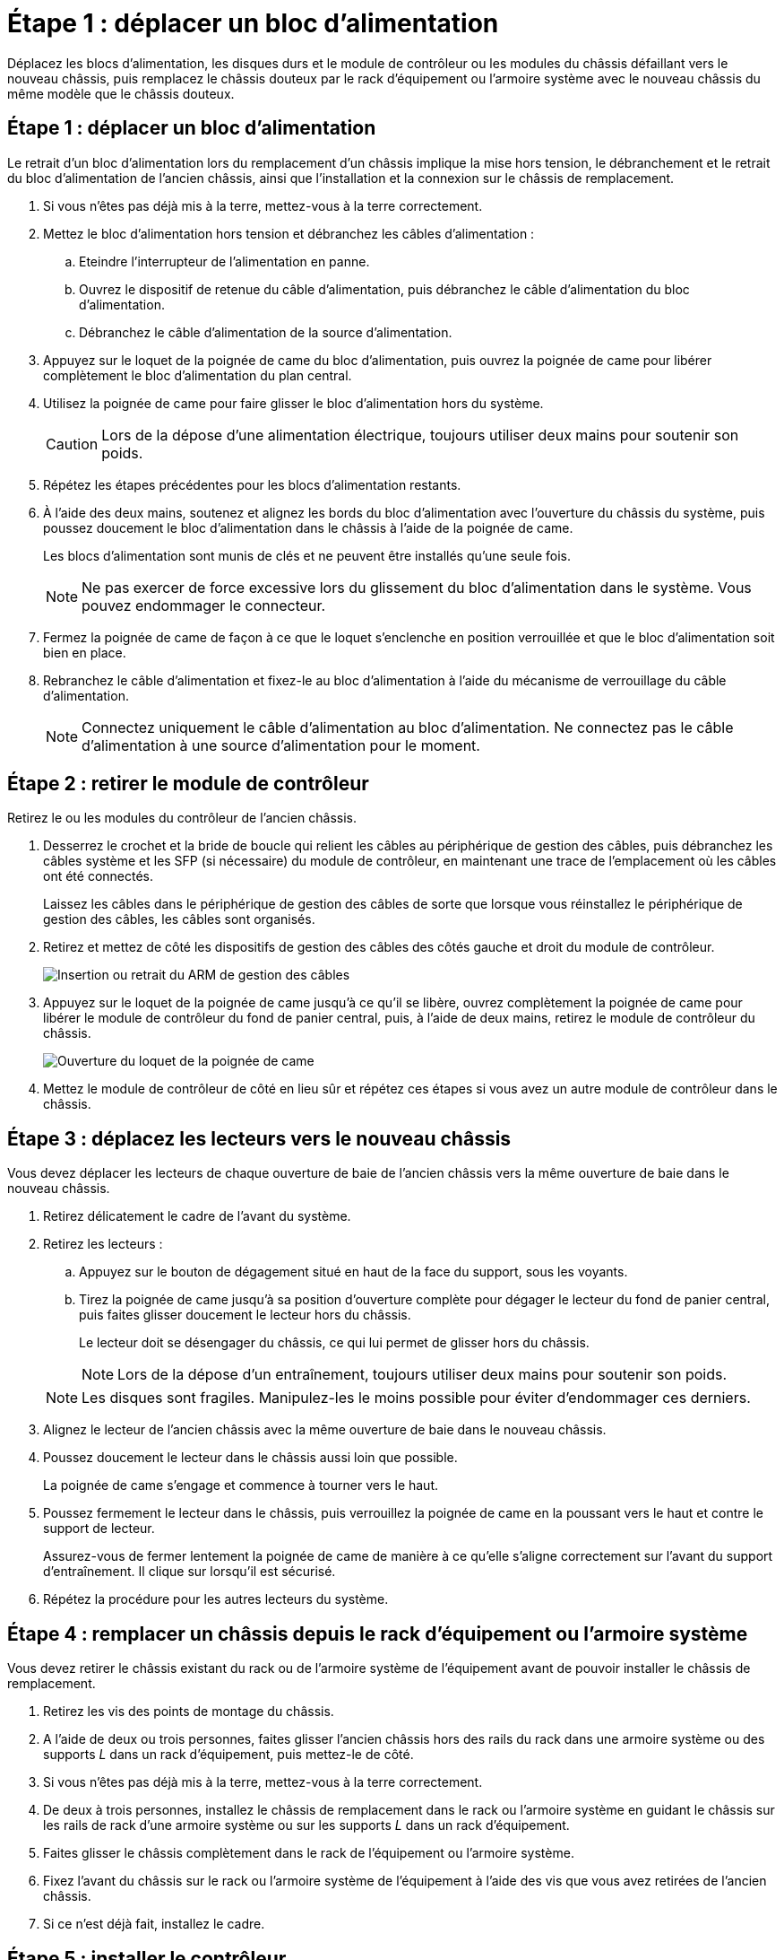 = Étape 1 : déplacer un bloc d'alimentation
:allow-uri-read: 


Déplacez les blocs d'alimentation, les disques durs et le module de contrôleur ou les modules du châssis défaillant vers le nouveau châssis, puis remplacez le châssis douteux par le rack d'équipement ou l'armoire système avec le nouveau châssis du même modèle que le châssis douteux.



== Étape 1 : déplacer un bloc d'alimentation

Le retrait d'un bloc d'alimentation lors du remplacement d'un châssis implique la mise hors tension, le débranchement et le retrait du bloc d'alimentation de l'ancien châssis, ainsi que l'installation et la connexion sur le châssis de remplacement.

. Si vous n'êtes pas déjà mis à la terre, mettez-vous à la terre correctement.
. Mettez le bloc d'alimentation hors tension et débranchez les câbles d'alimentation :
+
.. Eteindre l'interrupteur de l'alimentation en panne.
.. Ouvrez le dispositif de retenue du câble d'alimentation, puis débranchez le câble d'alimentation du bloc d'alimentation.
.. Débranchez le câble d'alimentation de la source d'alimentation.


. Appuyez sur le loquet de la poignée de came du bloc d'alimentation, puis ouvrez la poignée de came pour libérer complètement le bloc d'alimentation du plan central.
. Utilisez la poignée de came pour faire glisser le bloc d'alimentation hors du système.
+

CAUTION: Lors de la dépose d'une alimentation électrique, toujours utiliser deux mains pour soutenir son poids.

. Répétez les étapes précédentes pour les blocs d'alimentation restants.
. À l'aide des deux mains, soutenez et alignez les bords du bloc d'alimentation avec l'ouverture du châssis du système, puis poussez doucement le bloc d'alimentation dans le châssis à l'aide de la poignée de came.
+
Les blocs d'alimentation sont munis de clés et ne peuvent être installés qu'une seule fois.

+

NOTE: Ne pas exercer de force excessive lors du glissement du bloc d'alimentation dans le système. Vous pouvez endommager le connecteur.

. Fermez la poignée de came de façon à ce que le loquet s'enclenche en position verrouillée et que le bloc d'alimentation soit bien en place.
. Rebranchez le câble d'alimentation et fixez-le au bloc d'alimentation à l'aide du mécanisme de verrouillage du câble d'alimentation.
+

NOTE: Connectez uniquement le câble d'alimentation au bloc d'alimentation. Ne connectez pas le câble d'alimentation à une source d'alimentation pour le moment.





== Étape 2 : retirer le module de contrôleur

Retirez le ou les modules du contrôleur de l'ancien châssis.

. Desserrez le crochet et la bride de boucle qui relient les câbles au périphérique de gestion des câbles, puis débranchez les câbles système et les SFP (si nécessaire) du module de contrôleur, en maintenant une trace de l'emplacement où les câbles ont été connectés.
+
Laissez les câbles dans le périphérique de gestion des câbles de sorte que lorsque vous réinstallez le périphérique de gestion des câbles, les câbles sont organisés.

. Retirez et mettez de côté les dispositifs de gestion des câbles des côtés gauche et droit du module de contrôleur.
+
image::../media/drw_25xx_cable_management_arm.png[Insertion ou retrait du ARM de gestion des câbles]

. Appuyez sur le loquet de la poignée de came jusqu'à ce qu'il se libère, ouvrez complètement la poignée de came pour libérer le module de contrôleur du fond de panier central, puis, à l'aide de deux mains, retirez le module de contrôleur du châssis.
+
image::../media/drw_2240_x_opening_cam_latch.png[Ouverture du loquet de la poignée de came]

. Mettez le module de contrôleur de côté en lieu sûr et répétez ces étapes si vous avez un autre module de contrôleur dans le châssis.




== Étape 3 : déplacez les lecteurs vers le nouveau châssis

Vous devez déplacer les lecteurs de chaque ouverture de baie de l'ancien châssis vers la même ouverture de baie dans le nouveau châssis.

. Retirez délicatement le cadre de l'avant du système.
. Retirez les lecteurs :
+
.. Appuyez sur le bouton de dégagement situé en haut de la face du support, sous les voyants.
.. Tirez la poignée de came jusqu'à sa position d'ouverture complète pour dégager le lecteur du fond de panier central, puis faites glisser doucement le lecteur hors du châssis.
+
Le lecteur doit se désengager du châssis, ce qui lui permet de glisser hors du châssis.

+

NOTE: Lors de la dépose d'un entraînement, toujours utiliser deux mains pour soutenir son poids.

+

NOTE: Les disques sont fragiles. Manipulez-les le moins possible pour éviter d'endommager ces derniers.



. Alignez le lecteur de l'ancien châssis avec la même ouverture de baie dans le nouveau châssis.
. Poussez doucement le lecteur dans le châssis aussi loin que possible.
+
La poignée de came s'engage et commence à tourner vers le haut.

. Poussez fermement le lecteur dans le châssis, puis verrouillez la poignée de came en la poussant vers le haut et contre le support de lecteur.
+
Assurez-vous de fermer lentement la poignée de came de manière à ce qu'elle s'aligne correctement sur l'avant du support d'entraînement. Il clique sur lorsqu'il est sécurisé.

. Répétez la procédure pour les autres lecteurs du système.




== Étape 4 : remplacer un châssis depuis le rack d'équipement ou l'armoire système

Vous devez retirer le châssis existant du rack ou de l'armoire système de l'équipement avant de pouvoir installer le châssis de remplacement.

. Retirez les vis des points de montage du châssis.
. A l'aide de deux ou trois personnes, faites glisser l'ancien châssis hors des rails du rack dans une armoire système ou des supports _L_ dans un rack d'équipement, puis mettez-le de côté.
. Si vous n'êtes pas déjà mis à la terre, mettez-vous à la terre correctement.
. De deux à trois personnes, installez le châssis de remplacement dans le rack ou l'armoire système en guidant le châssis sur les rails de rack d'une armoire système ou sur les supports _L_ dans un rack d'équipement.
. Faites glisser le châssis complètement dans le rack de l'équipement ou l'armoire système.
. Fixez l'avant du châssis sur le rack ou l'armoire système de l'équipement à l'aide des vis que vous avez retirées de l'ancien châssis.
. Si ce n'est déjà fait, installez le cadre.




== Étape 5 : installer le contrôleur

Après avoir installé le module de contrôleur et tous les autres composants dans le nouveau châssis, démarrez-le.

Pour les paires haute disponibilité avec deux modules de contrôleur dans le même châssis, l'ordre dans lequel vous installez le module de contrôleur est particulièrement important, car il tente de redémarrer dès que vous le placez entièrement dans le châssis.

. Alignez l'extrémité du module de contrôleur avec l'ouverture du châssis, puis poussez doucement le module de contrôleur à mi-course dans le système.
+

NOTE: N'insérez pas complètement le module de contrôleur dans le châssis tant qu'il n'y a pas été demandé.

. Recâblage de la console sur le module contrôleur, puis reconnexion du port de gestion.
. Répétez les étapes précédentes si un deuxième contrôleur doit être installé dans le nouveau châssis.
. Terminez l'installation du module de contrôleur :
+
[cols="1,2"]
|===
| Si votre système est en... | Ensuite, procédez comme suit... 


 a| 
Une paire haute disponibilité
 a| 
.. Avec la poignée de came en position ouverte, poussez fermement le module de contrôleur jusqu'à ce qu'il rencontre le fond de panier et soit bien en place, puis fermez la poignée de came en position verrouillée.
+

NOTE: Ne forcez pas trop lorsque vous faites glisser le module de contrôleur dans le châssis pour éviter d'endommager les connecteurs.

.. Si ce n'est déjà fait, réinstallez le périphérique de gestion des câbles.
.. Fixez les câbles au dispositif de gestion des câbles à l'aide du crochet et de la sangle de boucle.
.. Répétez les étapes précédentes pour le second module de contrôleur dans le nouveau châssis.




 a| 
Une configuration autonome
 a| 
.. Avec la poignée de came en position ouverte, poussez fermement le module de contrôleur jusqu'à ce qu'il rencontre le fond de panier et soit bien en place, puis fermez la poignée de came en position verrouillée.
+

NOTE: Ne forcez pas trop lorsque vous faites glisser le module de contrôleur dans le châssis pour éviter d'endommager les connecteurs.

.. Si ce n'est déjà fait, réinstallez le périphérique de gestion des câbles.
.. Fixez les câbles au dispositif de gestion des câbles à l'aide du crochet et de la sangle de boucle.
.. Réinstallez le panneau de propreté, puis passez à l'étape suivante.


|===
. Connectez les blocs d'alimentation à différentes sources d'alimentation, puis mettez-les sous tension.
. Démarrer chaque contrôleur en mode maintenance :
+
.. Au fur et à mesure que chaque contrôleur démarre, appuyez sur `Ctrl-C` pour interrompre le processus de démarrage lorsque le message s'affiche `Press Ctrl-C for Boot Menu`.
+

NOTE: Si l'invite et les modules de contrôleur ne s'affichent pas sur ONTAP, entrez `halt`, Puis à l'invite DU CHARGEUR, entrez `boot_ontap`, appuyez sur `Ctrl-C` lorsque vous y êtes invité, puis répétez cette étape.

.. Dans le menu de démarrage, sélectionner l'option pour le mode maintenance.



